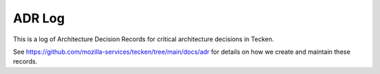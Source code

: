 =======
ADR Log
=======

This is a log of Architecture Decision Records for critical architecture
decisions in Tecken.

See `<https://github.com/mozilla-services/tecken/tree/main/docs/adr>`_ for
details on how we create and maintain these records.

.. adrlog:: adr/
   :urlroot: https://github.com/mozilla-services/tecken/tree/main/docs/adr
